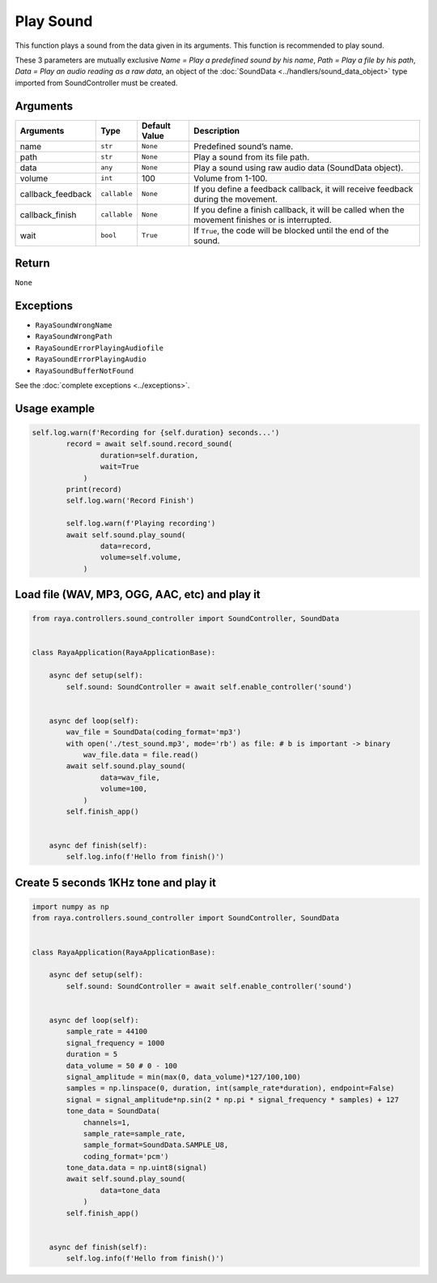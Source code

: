 Play Sound
==========

This function plays a sound from the data given in its arguments. This function is recommended to
play sound.

These 3 parameters are mutually exclusive `Name = Play a predefined sound by his name`,  `Path = Play a
file by his path`, `Data = Play an audio reading as a raw data`, an object of the
:doc:`SoundData <../handlers/sound_data_object>` type imported from SoundController must be created.

Arguments
---------

+------------------------+------------------------+------------------------+------------------------+
| Arguments              | Type                   | Default Value          | Description            |
+========================+========================+========================+========================+
| name                   | ``str``                | ``None``               | Predefined sound’s     |
|                        |                        |                        | name.                  |
+------------------------+------------------------+------------------------+------------------------+
| path                   | ``str``                | ``None``               | Play a sound from its  |
|                        |                        |                        | file path.             |
+------------------------+------------------------+------------------------+------------------------+
| data                   | ``any``                | ``None``               | Play a sound using raw |
|                        |                        |                        | audio data (SoundData  |
|                        |                        |                        | object).               |
+------------------------+------------------------+------------------------+------------------------+
| volume                 | ``int``                | 100                    | Volume from 1-100.     |
+------------------------+------------------------+------------------------+------------------------+
| callback_feedback      | ``callable``           | ``None``               | If you define a        |
|                        |                        |                        | feedback callback, it  |
|                        |                        |                        | will receive feedback  |
|                        |                        |                        | during the movement.   |
+------------------------+------------------------+------------------------+------------------------+
| callback_finish        | ``callable``           | ``None``               | If you define a finish |
|                        |                        |                        | callback, it will be   |
|                        |                        |                        | called when the        |
|                        |                        |                        | movement finishes or   |
|                        |                        |                        | is interrupted.        |
+------------------------+------------------------+------------------------+------------------------+
| wait                   | ``bool``               | ``True``               | If ``True``, the code  |
|                        |                        |                        | will be blocked until  |
|                        |                        |                        | the end of the sound.  |
+------------------------+------------------------+------------------------+------------------------+

Return
------

``None``

Exceptions
----------

-  ``RayaSoundWrongName``
-  ``RayaSoundWrongPath``
-  ``RayaSoundErrorPlayingAudiofile``
-  ``RayaSoundErrorPlayingAudio``
-  ``RayaSoundBufferNotFound``

See the :doc:`complete exceptions <../exceptions>`.

Usage example
-------------

.. code:: python

   self.log.warn(f'Recording for {self.duration} seconds...')
           record = await self.sound.record_sound(
                   duration=self.duration, 
                   wait=True
               )
           print(record)
           self.log.warn('Record Finish')

           self.log.warn(f'Playing recording')
           await self.sound.play_sound(
                   data=record, 
                   volume=self.volume,
               )

Load file (WAV, MP3, OGG, AAC, etc) and play it
-----------------------------------------------

.. code:: python

   from raya.controllers.sound_controller import SoundController, SoundData


   class RayaApplication(RayaApplicationBase):

       async def setup(self):
           self.sound: SoundController = await self.enable_controller('sound')
           
           
       async def loop(self):
           wav_file = SoundData(coding_format='mp3')
           with open('./test_sound.mp3', mode='rb') as file: # b is important -> binary
               wav_file.data = file.read()
           await self.sound.play_sound(
                   data=wav_file, 
                   volume=100,
               )
           self.finish_app()


       async def finish(self):
           self.log.info(f'Hello from finish()')

Create 5 seconds 1KHz tone and play it
--------------------------------------

.. code:: python

   import numpy as np
   from raya.controllers.sound_controller import SoundController, SoundData


   class RayaApplication(RayaApplicationBase):

       async def setup(self):
           self.sound: SoundController = await self.enable_controller('sound')
           
           
       async def loop(self):
           sample_rate = 44100
           signal_frequency = 1000
           duration = 5
           data_volume = 50 # 0 - 100
           signal_amplitude = min(max(0, data_volume)*127/100,100)
           samples = np.linspace(0, duration, int(sample_rate*duration), endpoint=False)
           signal = signal_amplitude*np.sin(2 * np.pi * signal_frequency * samples) + 127
           tone_data = SoundData(
               channels=1,
               sample_rate=sample_rate,
               sample_format=SoundData.SAMPLE_U8,
               coding_format='pcm')
           tone_data.data = np.uint8(signal)
           await self.sound.play_sound(
                   data=tone_data
               )
           self.finish_app()


       async def finish(self):
           self.log.info(f'Hello from finish()')
